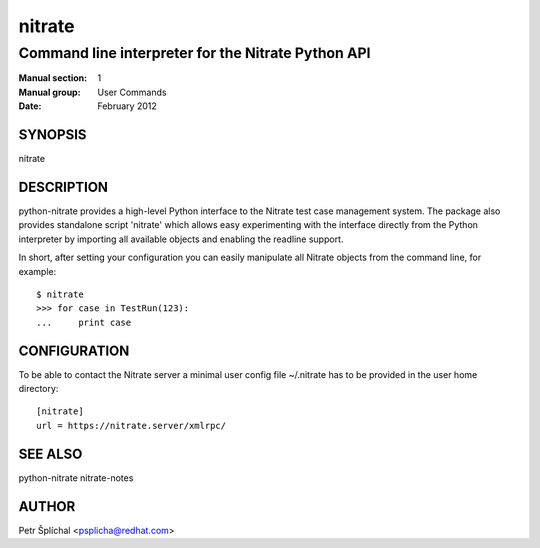 ===============
    nitrate
===============

~~~~~~~~~~~~~~~~~~~~~~~~~~~~~~~~~~~~~~~~~~~~~~~~~~~~~~~~~~~~~~~~~~
    Command line interpreter for the Nitrate Python API
~~~~~~~~~~~~~~~~~~~~~~~~~~~~~~~~~~~~~~~~~~~~~~~~~~~~~~~~~~~~~~~~~~

:Manual section: 1
:Manual group: User Commands
:Date: February 2012


SYNOPSIS
~~~~~~~~~~~~~~~~~~~~~~~~~~~~~~~~~~~~~~~~~~~~~~~~~~~~~~~~~~~~~~~~~~
nitrate


DESCRIPTION
~~~~~~~~~~~~~~~~~~~~~~~~~~~~~~~~~~~~~~~~~~~~~~~~~~~~~~~~~~~~~~~~~~
python-nitrate provides a high-level Python interface to the
Nitrate test case management system. The package also provides
standalone script 'nitrate' which allows easy experimenting with
the interface directly from the Python interpreter by importing
all available objects and enabling the readline support.

In short, after setting your configuration you can easily
manipulate all Nitrate objects from the command line, for
example::

    $ nitrate
    >>> for case in TestRun(123):
    ...     print case


CONFIGURATION
~~~~~~~~~~~~~~~~~~~~~~~~~~~~~~~~~~~~~~~~~~~~~~~~~~~~~~~~~~~~~~~~~~
To be able to contact the Nitrate server a minimal user config
file ~/.nitrate has to be provided in the user home directory::

    [nitrate]
    url = https://nitrate.server/xmlrpc/


SEE ALSO
~~~~~~~~~~~~~~~~~~~~~~~~~~~~~~~~~~~~~~~~~~~~~~~~~~~~~~~~~~~~~~~~~~
python-nitrate
nitrate-notes


AUTHOR
~~~~~~~~~~~~~~~~~~~~~~~~~~~~~~~~~~~~~~~~~~~~~~~~~~~~~~~~~~~~~~~~~~
Petr Šplíchal <psplicha@redhat.com>
